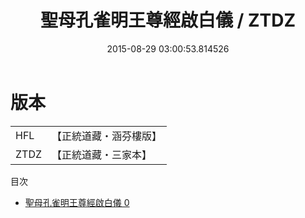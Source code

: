 #+TITLE: 聖母孔雀明王尊經啟白儀 / ZTDZ

#+DATE: 2015-08-29 03:00:53.814526
* 版本
 |       HFL|【正統道藏・涵芬樓版】|
 |      ZTDZ|【正統道藏・三家本】|
目次
 - [[file:KR5h0003_000.txt][聖母孔雀明王尊經啟白儀 0]]

